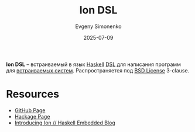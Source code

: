 :PROPERTIES:
:ID:       dfe94ca6-fec8-4cc2-b666-d516cca51132
:END:
#+TITLE: Ion DSL
#+AUTHOR: Evgeny Simonenko
#+LANGUAGE: Russian
#+LICENSE: CC BY-SA 4.0
#+DATE: 2025-07-09
#+FILETAGS: :haskell:dsl:embedded-systems:

*Ion DSL* -- встраиваемый в язык [[id:c5c55d95-c907-421c-8fa9-225594a8348a][Haskell]] [[id:7bba8b10-5d28-4f72-9052-c9c798bc8adf][DSL]] для написания программ для [[id:2138a56b-6da7-459d-ac36-b58795ebb04c][встраиваемых систем]]. Распространяется под [[id:39a52314-606c-4bce-9563-ae2bbf86bb9e][BSD License]] 3-clause.

* Resources

- [[https://github.com/HaskellEmbedded/ion][GitHub Page]]
- [[https://hackage.haskell.org/package/ion][Hackage Page]]
- [[https://haskellembedded.github.io/posts/2016-09-23-introducing-ion.html][Introducing Ion // Haskell Embedded Blog]]
